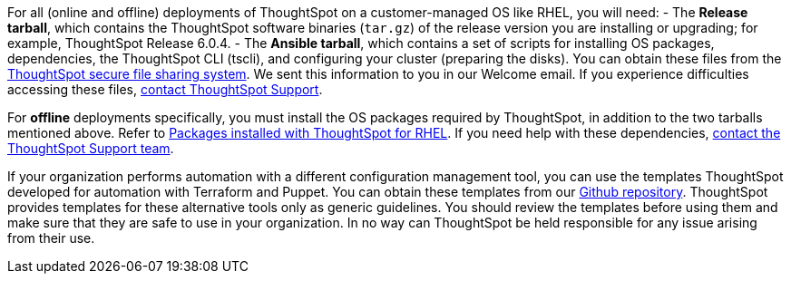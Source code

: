 For all (online and offline) deployments of ThoughtSpot on a customer-managed OS like RHEL, you will need:
- The **Release tarball**, which contains the ThoughtSpot software binaries (`tar.gz`) of the release version you are installing or upgrading; for example, ThoughtSpot Release 6.0.4.
- The **Ansible tarball**, which contains a set of scripts for installing OS packages, dependencies, the ThoughtSpot CLI (tscli), and configuring your cluster (preparing the disks).
You can obtain these files from the https://thoughtspot.egnyte.com/[ThoughtSpot secure file sharing system]. We sent this information to you in our Welcome email. If you experience difficulties accessing these files, xref:contact.adocc[contact ThoughtSpot Support].

For *offline* deployments specifically, you must install the OS packages required by ThoughtSpot, in addition to the two tarballs mentioned above. Refer to xref:rhel-packages.adoc[Packages installed with ThoughtSpot for RHEL]. If you need help with these dependencies, xref:contact.adoc[contact the ThoughtSpot Support team].

If your organization performs automation with a different configuration management tool, you can use the templates ThoughtSpot developed for automation with Terraform and Puppet. You can obtain these templates from our https://github.com/thoughtspot/community-tools/tree/master/ThoughtSpot_Cloud_deployments/AWS/template_Homogeneous_cluster_ssm[Github repository]. ThoughtSpot provides templates for these alternative tools only as generic guidelines. You should review the templates before using them and make sure that they are safe to use in your organization. In no way can ThoughtSpot be held responsible for any issue arising from their use.
